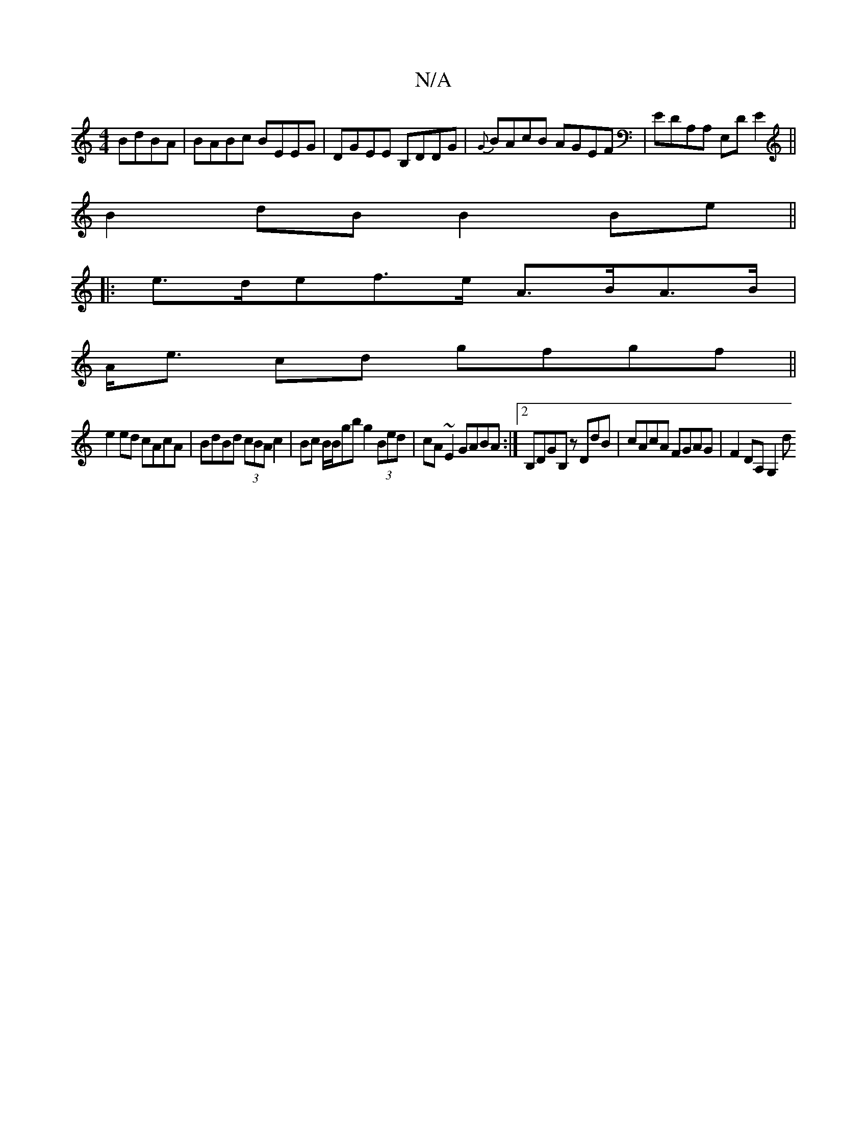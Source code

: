 X:1
T:N/A
M:4/4
R:N/A
K:Cmajor
 BdBA|BABc BEEG|DGEE B,DDG|{G}BAcB AGEF | EDA,A, E,D E2 ||
B2 dB B2 Be||
|: e>def>e A>BA>B|
A<e cd gfgf||
e2ed cAcA|BdBd (3cBA c2| Bc B/2B/2gb g2 (3Bed | cA~E2 GABA:|2 B,DGB, zDdB|cAcA FGAG|F2DA, G,2d